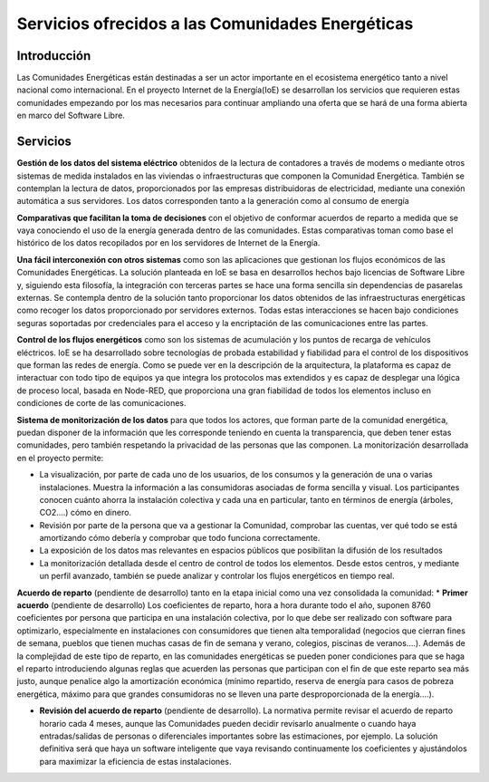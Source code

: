 Servicios ofrecidos a las Comunidades Energéticas
==================================================
Introducción
------------
Las Comunidades Energéticas están destinadas a ser un actor importante en el ecosistema energético tanto a nivel nacional como internacional. En el proyecto Internet de la Energía(IoE) se desarrollan los servicios que requieren estas comunidades empezando por los mas necesarios para continuar ampliando una oferta que se hará de una forma abierta en marco del Software Libre.

Servicios
---------
**Gestión de los datos del sistema eléctrico** obtenidos de la lectura de contadores a través de modems o mediante otros sistemas de medida instalados en las viviendas o infraestructuras que componen la Comunidad Energética. También se contemplan la lectura de datos, proporcionados por las empresas distribuidoras de electricidad, mediante una conexión automática a sus servidores. Los datos corresponden tanto a la generación como al consumo de energía

**Comparativas que facilitan la toma de decisiones** con el objetivo de conformar acuerdos de reparto a medida que se vaya conociendo el uso de la energía generada dentro de las comunidades. Estas comparativas toman como base el histórico de los datos recopilados por en los servidores de Internet de la Energía.

**Una fácil interconexión con otros sistemas** como son las aplicaciones que gestionan los flujos económicos de las Comunidades Energéticas. La solución planteada en IoE se basa en desarrollos hechos bajo licencias de Software Libre y, siguiendo esta filosofía, la integración con terceras partes se hace una forma sencilla sin dependencias de pasarelas externas. Se contempla dentro de la solución tanto proporcionar los datos obtenidos de las infraestructuras energéticas como recoger los datos proporcionado por servidores externos. Todas estas interacciones se hacen bajo condiciones seguras soportadas por credenciales para el acceso y la encriptación de las comunicaciones entre las partes.

**Control de los flujos energéticos** como son los sistemas de acumulación y los puntos de recarga de vehículos eléctricos. IoE se ha desarrollado sobre tecnologías de probada estabilidad y fiabilidad para el control de los dispositivos que forman las redes de energía. Como se puede ver en la descripción de la arquitectura, la plataforma es capaz de interactuar con todo tipo de equipos ya que integra los protocolos mas extendidos y es capaz de desplegar una lógica de proceso local, basada en Node-RED, que proporciona una gran fiabilidad de todos los elementos incluso en condiciones de corte de las comunicaciones.

**Sistema de monitorización de los datos** para que todos los actores, que forman parte de la comunidad energética, puedan disponer de la información que les corresponde teniendo en cuenta la transparencia, que deben tener estas comunidades, pero también respetando la privacidad de las personas que las componen. La monitorización desarrollada en el proyecto permite:

* La visualización, por parte de cada uno de los usuarios, de los consumos y la generación de una o varias instalaciones. Muestra la información a las consumidoras asociadas de forma sencilla y visual. Los participantes conocen cuánto ahorra la instalación colectiva y cada una en particular, tanto en términos de energía (árboles, CO2....) cómo en dinero.
* Revisión por parte de la persona que va a gestionar la Comunidad, comprobar las cuentas, ver qué todo se está amortizando cómo debería y comprobar que todo funciona correctamente.
* La exposición de los datos mas relevantes en espacios públicos que posibilitan la difusión de los resultados
* La monitorización detallada desde el centro de control de todos los elementos. Desde estos centros, y mediante un perfil avanzado, también se puede analizar y controlar los flujos energéticos en tiempo real.

**Acuerdo de reparto** (pendiente de desarrollo) tanto en la etapa inicial como una vez consolidada la comunidad:
* **Primer acuerdo** (pendiente de desarrollo) Los coeficientes de reparto, hora a hora durante todo el año, suponen 8760 coeficientes por persona que participa en una instalación colectiva, por lo que debe ser realizado con software para optimizarlo, especialmente en instalaciones con consumidores que tienen alta temporalidad (negocios que cierran fines de semana, pueblos que tienen muchas casas de fin de semana y verano, colegios, piscinas de veranos....). Además de la complejidad de este tipo de reparto, en las comunidades energéticas se pueden poner condiciones para que se haga el reparto introduciendo algunas reglas que acuerden las personas que participan con el fin de que este reparto sea más justo, aunque penalice algo la amortización económica (mínimo repartido, reserva de energía para casos de pobreza energética, máximo para que grandes consumidoras no se lleven una parte desproporcionada de la energía....).

* **Revisión del acuerdo de reparto** (pendiente de desarrollo). La normativa permite revisar el acuerdo de reparto horario cada 4 meses, aunque las Comunidades pueden decidir revisarlo anualmente o cuando haya entradas/salidas de personas o diferenciales importantes sobre las estimaciones, por ejemplo. La solución definitiva será que haya un software inteligente que vaya revisando continuamente los coeficientes y ajustándolos para maximizar la eficiencia de estas instalaciones. 




